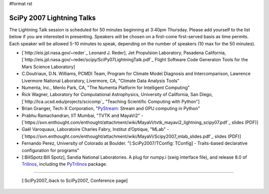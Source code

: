 #format rst

SciPy 2007 Lightning Talks
==========================

The Lightning Talk session is scheduled for 50 minutes beginning at 3:40pm Thursday.  Please add yourself to the list below if you are interested in presenting.  Speakers will be chosen on a first-come first-served basis as time permits.  Each speaker will be allowed 5-10 minutes to speak, depending on the number of speakers (10 max for the 50 minutes).

* [`http://eis.jpl.nasa.gov/~reder`_ Leonard J. Reder], Jet Propulsion Laboratory, Pasadena California, [`http://eis.jpl.nasa.gov/~reder/scipy/SciPy07LightningTalk.pdf`_ Flight Software Code Generaton Tools for the Mars Science Laboratory]

* C.Doutriaux, D.N. Williams, PCMDI Team, Program for Climate Model Diagnosis and Intercomparison, Lawrence Livermore National Laboratory, Livermore, CA, "Climate Data Analysis Tools"

* Numenta, Inc., Menlo Park, CA, "The Numenta Platform for Intelligent Computing"

* Rick Wagner, Laboratory for Computational Astrophysics, University of California, San Diego, [`http://lca.ucsd.edu/projects/scicomp`_ "Teaching Scientific Computing with Python"]

* Brian Granger, Tech-X Corporation, "`PyStream <http://code.google.com/p/pystream>`_: Stream and GPU computing in Python"

* Prabhu Ramachandran, IIT Mumbai, "TVTK and MayaVi2" - [`https://svn.enthought.com/enthought/attachment/wiki/MayaVi/tvtk_mayavi2_lightning_scipy07.pdf`_ slides (PDF)]

* Gaël Varoquaux, Laboratoire Charles Fabry, Institut d’Optique, "MLab" - [`https://svn.enthought.com/enthought/attachment/wiki/MayaVi/Scipy2007_mlab_slides.pdf`_ slides (PDF)]

* Fernando Perez, University of Colorado at Boulder. "[:SciPy2007/TConfig: TConfig] - Traits-based declarative configuration for programs"

* [:BillSpotz:Bill Spotz], Sandia National Laboratories.  A plug for numpy.i (swig interface file), and release 8.0 of `Trilinos <http://trilinos.sandia.gov>`_, including the `PyTrilinos <http://trilinos.sandia.gov/packages/pytrilinos>`_ package.

-------------------------



  [:SciPy2007_:back to SciPy2007_ Conference page]

